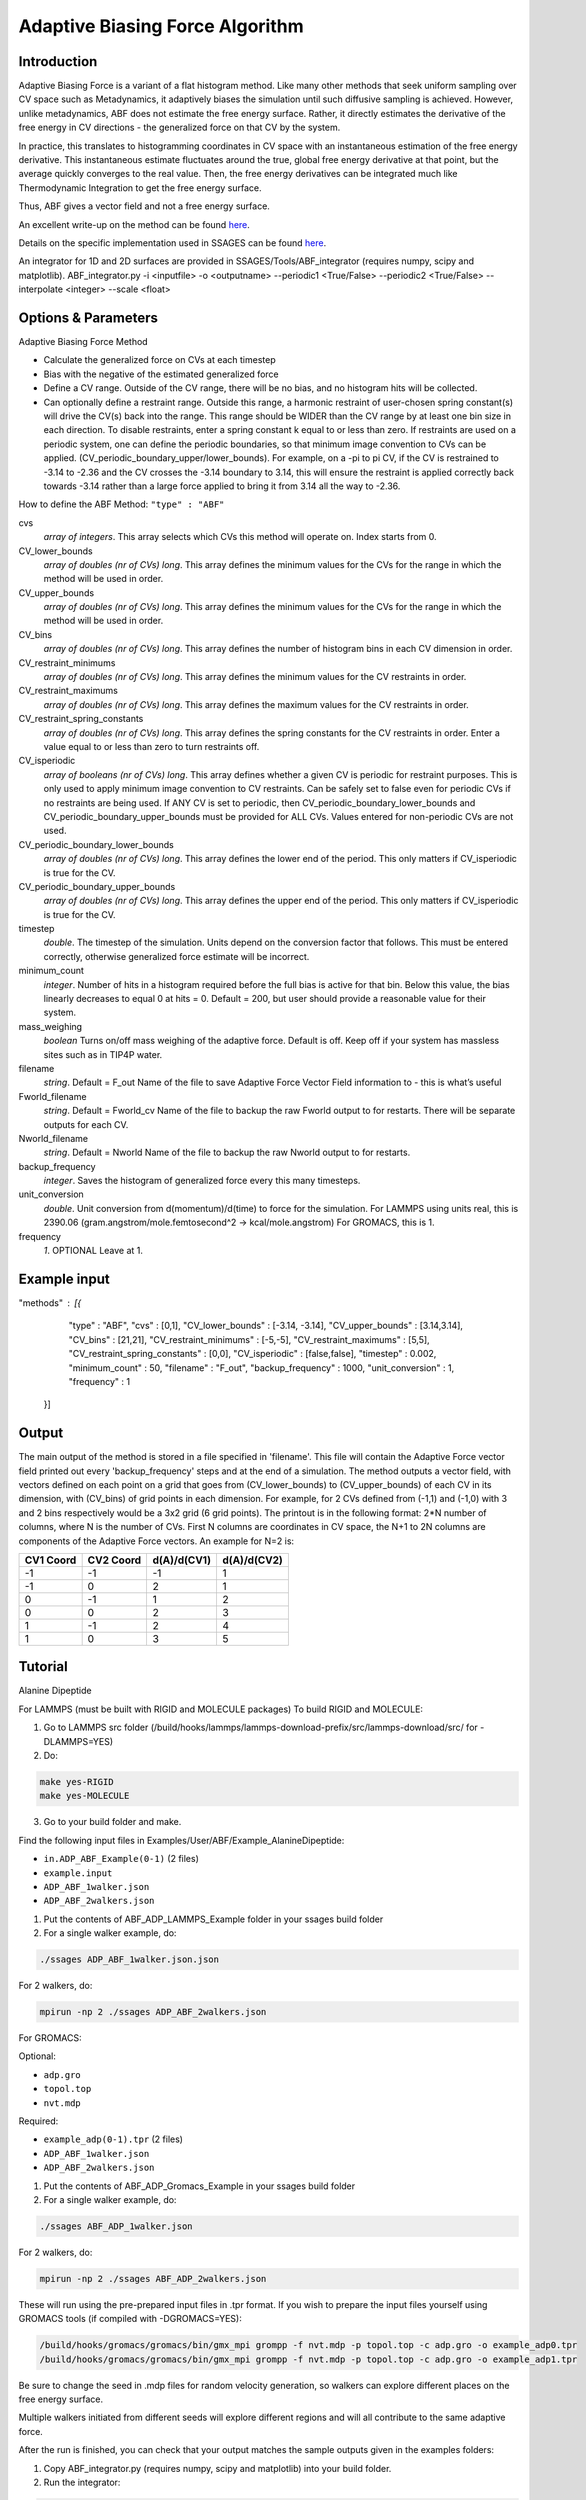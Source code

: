 .. _adaptive-biasing-force:

Adaptive Biasing Force Algorithm
--------------------------------

Introduction
^^^^^^^^^^^^

Adaptive Biasing Force is a variant of a flat histogram method. Like many
other methods that seek uniform sampling over CV space such as Metadynamics, it
adaptively biases the simulation until such diffusive sampling is achieved.
However, unlike metadynamics, ABF does not estimate the free energy surface.
Rather, it directly estimates the derivative of the free energy in CV directions
- the generalized force on that CV by the system.

In practice, this translates to histogramming coordinates in CV space with an
instantaneous estimation of the free energy derivative. This instantaneous
estimate fluctuates around the true, global free energy derivative at that
point, but the average quickly converges to the real value. Then, the free
energy derivatives can be integrated much like Thermodynamic Integration to get
the free energy surface. 

Thus, ABF gives a vector field and not a free energy surface.

An excellent write-up on the method can be found
`here <http://pubs.acs.org/doi/abs/10.1021/jp506633n>`__.

Details on the specific implementation used in SSAGES can be found
`here <http://mc.stanford.edu/cgi-bin/images/0/06/Darve_2008.pdf>`__.

An integrator for 1D and 2D surfaces are provided in SSAGES/Tools/ABF_integrator (requires numpy, scipy and matplotlib).
ABF_integrator.py -i <inputfile> -o <outputname> --periodic1 <True/False> --periodic2 <True/False> --interpolate <integer> --scale <float>


Options & Parameters
^^^^^^^^^^^^^^^^^^^^

Adaptive Biasing Force Method

* Calculate the generalized force on CVs at each timestep
* Bias with the negative of the estimated generalized force
* Define a CV range. Outside of the CV range, there will be no bias, and no
  histogram hits will be collected.
* Can optionally define a restraint range. Outside this range, a harmonic
  restraint of user-chosen spring constant(s) will drive the CV(s) back into the
  range. This range should be WIDER than the CV range by at least one bin size
  in each direction. To disable restraints, enter a spring constant k equal to
  or less than zero. If restraints are used on a periodic system, one can define
  the periodic boundaries, so that minimum image convention to CVs can be applied.
  (CV_periodic_boundary_upper/lower_bounds). For example, on a -pi to pi CV, if the 
  CV is restrained to -3.14 to -2.36 and the CV crosses the -3.14 boundary to 3.14,
  this will ensure the restraint is applied correctly back towards -3.14 rather than
  a large force applied to bring it from 3.14 all the way to -2.36.

How to define the ABF Method: ``"type" : "ABF"``

cvs
   *array of integers*.
   This array selects which CVs this method will operate on. Index starts from 0.

CV_lower_bounds
    *array of doubles (nr of CVs) long*.
    This array defines the minimum values for the CVs for the range in which the
    method will be used in order. 

CV_upper_bounds
    *array of doubles (nr of CVs) long*.
    This array defines the minimum values for the CVs for the range in which the
    method will be used in order.

CV_bins
    *array of doubles (nr of CVs) long*.
    This array defines the number of histogram bins in each CV dimension in order.

CV_restraint_minimums
    *array of doubles (nr of CVs) long*.
    This array defines the minimum values for the CV restraints in order. 

CV_restraint_maximums
    *array of doubles (nr of CVs) long*.
    This array defines the maximum values for the CV restraints in order.

CV_restraint_spring_constants
    *array of doubles (nr of CVs) long*.
    This array defines the spring constants for the CV restraints in order.
    Enter a value equal to or less than zero to turn restraints off.

CV_isperiodic
    *array of booleans (nr of CVs) long*.
    This array defines whether a given CV is periodic for restraint purposes.
    This is only used to apply minimum image convention to CV restraints.
    Can be safely set to false even for periodic CVs if no restraints are being used.
    If ANY CV is set to periodic, then CV_periodic_boundary_lower_bounds and 
    CV_periodic_boundary_upper_bounds must be provided for ALL CVs. 
    Values entered for non-periodic CVs are not used.

CV_periodic_boundary_lower_bounds
    *array of doubles (nr of CVs) long*.
    This array defines the lower end of the period.
    This only matters if CV_isperiodic is true for the CV.

CV_periodic_boundary_upper_bounds
    *array of doubles (nr of CVs) long*.
    This array defines the upper end of the period.
    This only matters if CV_isperiodic is true for the CV.

timestep
    *double*.
    The timestep of the simulation. Units depend on the conversion factor that
    follows. This must be entered correctly, otherwise generalized force estimate
    will be incorrect.

minimum_count
    *integer*.
    Number of hits in a histogram required before the full bias is active for
    that bin. Below this value, the bias linearly decreases to equal 0 at hits = 0.
    Default = 200, but user should provide a reasonable value for their system.

mass_weighing
    *boolean*
    Turns on/off mass weighing of the adaptive force.
    Default is off. Keep off if your system has massless sites such as in TIP4P water.

filename
    *string*.
    Default = F_out
    Name of the file to save Adaptive Force Vector Field information to - this
    is what’s useful

Fworld_filename
    *string*.
    Default = Fworld_cv
    Name of the file to backup the raw Fworld output to for restarts.
    There will be separate outputs for each CV.

Nworld_filename
    *string*.
    Default = Nworld
    Name of the file to backup the raw Nworld output to for restarts.

backup_frequency
    *integer*.
    Saves the histogram of generalized force every this many timesteps.

unit_conversion
    *double*.
    Unit conversion from d(momentum)/d(time) to force for the simulation. 
    For LAMMPS using units real, this is 2390.06
    (gram.angstrom/mole.femtosecond^2 -> kcal/mole.angstrom)
    For GROMACS, this is 1.

frequency
    *1*.
    OPTIONAL
    Leave at 1.
    

Example input
^^^^^^^^^^^^^

.. code-block:: javascript

"methods" : [{
                "type" : "ABF",
		"cvs" : [0,1],
  		"CV_lower_bounds" : [-3.14, -3.14],
                "CV_upper_bounds" : [3.14,3.14],
		"CV_bins" : [21,21],
  		"CV_restraint_minimums" : [-5,-5],
                "CV_restraint_maximums" : [5,5],
		"CV_restraint_spring_constants" : [0,0],
		"CV_isperiodic" : [false,false],
		"timestep" : 0.002,
		"minimum_count" : 50,
		"filename" : "F_out",
		"backup_frequency" : 1000,
		"unit_conversion" : 1,
		"frequency" : 1
            }]

Output
^^^^^^

The main output of the method is stored in a file specified in 'filename'. This 
file will contain the Adaptive Force vector field printed out every 
'backup_frequency' steps and at the end of a simulation. The method outputs a vector 
field, with vectors defined on each point on a grid that goes from 
(CV_lower_bounds) to (CV_upper_bounds) of each CV in its dimension, with (CV_bins) of grid points 
in each dimension. For example, for 2 CVs defined from (-1,1) and (-1,0) with 3 and
2 bins respectively would be a 3x2 grid (6 grid points). The printout is in the
following format: 2*N number of columns, where N is the number of CVs. First N columns 
are coordinates in CV space, the N+1 to 2N columns are components of the Adaptive Force 
vectors. An example for N=2 is:

+-----------+-----------+-------------+-------------+
| CV1 Coord | CV2 Coord | d(A)/d(CV1) | d(A)/d(CV2) |
+===========+===========+=============+=============+
| -1        | -1        | -1          | 1           |
+-----------+-----------+-------------+-------------+
| -1        | 0         | 2           | 1           |
+-----------+-----------+-------------+-------------+
| 0         | -1        | 1           | 2           |
+-----------+-----------+-------------+-------------+
| 0         | 0         | 2           | 3           |
+-----------+-----------+-------------+-------------+
| 1         | -1        | 2           | 4           |
+-----------+-----------+-------------+-------------+
| 1         | 0         | 3           | 5           |
+-----------+-----------+-------------+-------------+

.. _ABF-tutorial:

Tutorial
^^^^^^^^

Alanine Dipeptide

For LAMMPS (must be built with RIGID and MOLECULE packages)
To build RIGID and MOLECULE: 

1) Go to LAMMPS src folder (/build/hooks/lammps/lammps-download-prefix/src/lammps-download/src/ for -DLAMMPS=YES)
2) Do:

.. code-block:: bash

   make yes-RIGID
   make yes-MOLECULE

3) Go to your build folder and make.

Find the following input files in Examples/User/ABF/Example_AlanineDipeptide:

* ``in.ADP_ABF_Example(0-1)`` (2 files)
* ``example.input``
* ``ADP_ABF_1walker.json``
* ``ADP_ABF_2walkers.json``

1) Put the contents of ABF_ADP_LAMMPS_Example folder in your ssages build folder
2) For a single walker example, do:

.. code-block:: bash

    ./ssages ADP_ABF_1walker.json.json
    
For 2 walkers, do:

.. code-block:: bash

    mpirun -np 2 ./ssages ADP_ABF_2walkers.json

For GROMACS:

Optional:

* ``adp.gro``
* ``topol.top``
* ``nvt.mdp``

Required:

* ``example_adp(0-1).tpr`` (2 files)
* ``ADP_ABF_1walker.json``
* ``ADP_ABF_2walkers.json``

1) Put the contents of ABF_ADP_Gromacs_Example in your ssages build folder
2) For a single walker example, do:

.. code-block:: bash

    ./ssages ABF_ADP_1walker.json

For 2 walkers, do:

.. code-block:: bash

    mpirun -np 2 ./ssages ABF_ADP_2walkers.json

These will run using the pre-prepared input files in .tpr format. If you wish to
prepare the input files yourself using GROMACS tools (if compiled with -DGROMACS=YES):

.. code-block:: bash

    /build/hooks/gromacs/gromacs/bin/gmx_mpi grompp -f nvt.mdp -p topol.top -c adp.gro -o example_adp0.tpr
    /build/hooks/gromacs/gromacs/bin/gmx_mpi grompp -f nvt.mdp -p topol.top -c adp.gro -o example_adp1.tpr

Be sure to change the seed in .mdp files for random velocity generation, 
so walkers can explore different places on the free energy surface.

Multiple walkers initiated from different seeds will
explore different regions and will all contribute to the same adaptive force.

After the run is finished, you can check that your output matches the sample
outputs given in the examples folders:

1) Copy ABF_integrator.py (requires numpy, scipy and matplotlib) into your build folder.
2) Run the integrator:

.. code-block:: bash

    python ABF_integrator.py --periodic1 True --periodic2 True --interpolate 200

3) This will output a contour map, a gradient field and a heatmap. Compare these to the sample outputs.




Sodium Chloride

For LAMMPS (must be built with KSPACE and MOLECULE packages)
To build RIGID and MOLECULE: 

1) Go to LAMMPS src folder (/build/hooks/lammps/lammps-download-prefix/src/lammps-download/src/ for -DLAMMPS=YES)
2) Do:

.. code-block:: bash

   make yes-KSPACE
   make yes-MOLECULE

3) Go to your build folder and make.

Find the following input files in Examples/User/ABF/Example_NaCl/ABF_NaCl_LAMMPS_Example:

* ``in.NaCl_ADP_example(0-1)`` (2 files)
* ``data.spce``
* ``ADP_NaCl_1walker.json``
* ``ADP_NaCl_2walkers.json``

1) Put the contents of ABF_NaCl_LAMMPS_Example folder in your ssages build folder
2) For a single walker example, do:

.. code-block:: bash

    ./ssages ADP_NaCl_1walker.json.json
    
For 2 walkers, do:

.. code-block:: bash

    mpirun -np 2 ./ssages ADP_NaCl_2walkers.json

For GROMACS:

Optional:

* ``NaCl.gro``
* ``topol.top``
* ``npt.mdp``

Required:

* ``example_NaCl(0-1).tpr`` (2 files)
* ``ADP_NaCl_1walker.json``
* ``ADP_NaCl_2walkers.json``

1) Put the contents of ABF_NaCl_Gromacs_Example in your ssages build folder
2) For a single walker example, do:

.. code-block:: bash

    ./ssages ABF_NaCl_1walker.json

For 2 walkers, do:

.. code-block:: bash

    mpirun -np 2 ./ssages ABF_NaCl_2walkers.json

These will run using the pre-prepared input files in .tpr format. If you wish to
prepare the input files yourself using GROMACS tools (if compiled with -DGROMACS=YES):

.. code-block:: bash

    /build/hooks/gromacs/gromacs/bin/gmx_mpi grompp -f npt.mdp -p topol.top -c NaCl.gro -o example_NaCl0.tpr
    /build/hooks/gromacs/gromacs/bin/gmx_mpi grompp -f npt.mdp -p topol.top -c NaCl.gro -o example_NaCl1.tpr

Be sure to change the seed in .mdp files for random velocity generation, 
so walkers can explore different places on the free energy surface.

Multiple walkers initiated from different seeds will
explore different regions and will all contribute to the same adaptive force.

After the run is finished, you can check that your output matches the sample
outputs given in the examples folders:

1) Copy ABF_integrator.py (requires numpy, scipy and matplotlib) into your build folder.
2) Run the integrator:

.. code-block:: bash

    python ABF_integrator.py

3) This will output a Potential of Mean Force graph. Compare this to the sample output.


Developers
^^^^^^^^^^

Emre Sevgen
Hythem Sidky
